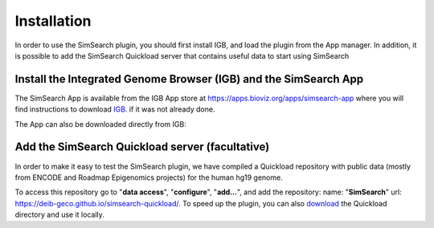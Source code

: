 .. SimSearch App documentation master file, created by
   sphinx-quickstart on Sun Jan  5 00:12:17 2020.
   You can adapt this file completely to your liking, but it should at least
   contain the root `toctree` directive.

Installation
=========================================
 
In order to use the SimSearch plugin, you should first install IGB, and load the plugin from the App manager. In addition, 
it is possible to add the SimSearch Quickload server that contains useful data to start using SimSearch


Install the Integrated Genome Browser (IGB) and the SimSearch App
-----------------------------------------------------------------

The SimSearch App is available from the IGB App store at 
`<https://apps.bioviz.org/apps/simsearch-app>`_ where you will find instructions 
to download `IGB <http://bioviz.org/>`_.  if it was not already done.

The App can also be downloaded directly from IGB:

.. image:: images/app-manager.png


Add the SimSearch Quickload server (facultative)
------------------------------------------------

In order to make it easy to test the SimSearch plugin, we have compiled a
Quickload repository with public data (mostly from ENCODE and Roadmap 
Epigenomics projects) for the human hg19 genome. 

   
.. image:: images/quickload.png


To access this repository go to
"**data access**", "**configure**", "**add...**", and add the
repository: name: "**SimSearch**" url:
`<https://deib-geco.github.io/simsearch-quickload/>`_. To speed up the plugin, you can 
also `download <https://github.com/deib-geco/simsearch-quickload/archive/gh-pages.zip>`_ the 
Quickload directory and use it locally.
	